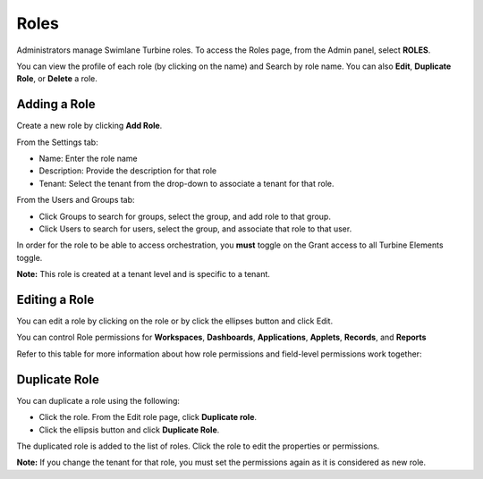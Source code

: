 .. _role-permissions:

Roles
=====

Administrators manage Swimlane Turbine roles. To access the Roles page,
from the Admin panel, select **ROLES**.

|image1|

You can view the profile of each role (by clicking on the name) and
Search by role name. You can also **Edit**, **Duplicate Role**, or
**Delete** a role.

Adding a Role
-------------

Create a new role by clicking **Add Role**.

From the Settings tab:

-  Name: Enter the role name

-  Description: Provide the description for that role

-  Tenant: Select the tenant from the drop-down to associate a tenant
   for that role.

|image2|

From the Users and Groups tab:

-  Click Groups to search for groups, select the group, and add role to
   that group.

-  Click Users to search for users, select the group, and associate that
   role to that user.

|image3|

In order for the role to be able to access orchestration, you **must**
toggle on the Grant access to all Turbine Elements toggle.

**Note:** This role is created at a tenant level and is specific to a
tenant.

Editing a Role
--------------

You can edit a role by clicking on the role or by click the ellipses
button and click Edit.

You can control Role permissions for **Workspaces**, **Dashboards**,
**Applications**, **Applets**, **Records**, and **Reports**

|image4|

Refer to this table for more information about how role permissions and
field-level permissions work together:

|image5|

Duplicate Role
--------------

You can duplicate a role using the following:

-  Click the role. From the Edit role page, click **Duplicate role**.

-  Click the ellipsis button and click **Duplicate Role**.

The duplicated role is added to the list of roles. Click the role to
edit the properties or permissions.

**Note:** If you change the tenant for that role, you must set the
permissions again as it is considered as new role.

.. |image1| image:: ../Resources/Images/roles_page.png
.. |image2| image:: ../Resources/Images/addrolepermissionsview.png
.. |image3| image:: ../Resources/Images/role_user_groups.png
.. |image4| image:: ../Resources/Images/role-permissions.png
.. |image5| image:: ../Resources/Images/permissions_table.png
